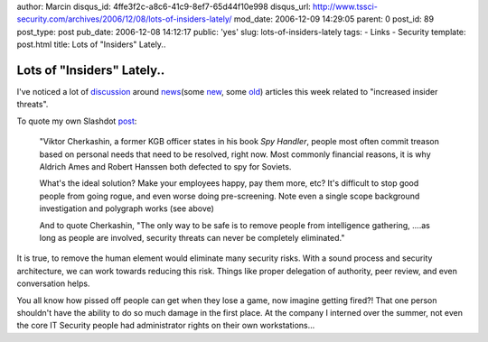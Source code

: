 author: Marcin
disqus_id: 4ffe3f2c-a8c6-41c9-8ef7-65d44f10e998
disqus_url: http://www.tssci-security.com/archives/2006/12/08/lots-of-insiders-lately/
mod_date: 2006-12-09 14:29:05
parent: 0
post_id: 89
post_type: post
pub_date: 2006-12-08 14:12:17
public: 'yes'
slug: lots-of-insiders-lately
tags:
- Links
- Security
template: post.html
title: Lots of "Insiders" Lately..

Lots of "Insiders" Lately..
###########################

I've noticed a lot of
`discussion <http://it.slashdot.org/article.pl?sid=06/12/07/2339228>`_
around
`news <http://www.schneier.com/blog/archives/2006/12/insider_identit_1.html>`_\ (some
`new <http://www.varbusiness.com/sections/news/breakingnews.jhtml?articleId=196602482>`_,
some `old <http://news.com.com/2100-1029_3-6137940.html>`_) articles
this week related to "increased insider threats".

To quote my own Slashdot
`post <http://it.slashdot.org/comments.pl?sid=210590&cid=17159996>`_:

    "Viktor Cherkashin, a former KGB officer states in his book *Spy
    Handler*, people most often commit treason based on personal needs
    that need to be resolved, right now. Most commonly financial
    reasons, it is why Aldrich Ames and Robert Hanssen both defected to
    spy for Soviets.

    What's the ideal solution? Make your employees happy, pay them more,
    etc? It's difficult to stop good people from going rogue, and even
    worse doing pre-screening. Note even a single scope background
    investigation and polygraph works (see above)

    And to quote Cherkashin, "The only way to be safe is to remove
    people from intelligence gathering, ....as long as people are
    involved, security threats can never be completely eliminated."

It is true, to remove the human element would eliminate many security
risks. With a sound process and security architecture, we can work
towards reducing this risk. Things like proper delegation of authority,
peer review, and even conversation helps.

You all know how pissed off people can get when they lose a game, now
imagine getting fired?! That one person shouldn't have the ability to do
so much damage in the first place. At the company I interned over the
summer, not even the core IT Security people had administrator rights on
their own workstations...
